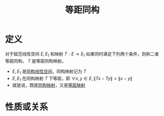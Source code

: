 #+title: 等距同构
#+roam_tags: 泛函分析
#+roam_alias:

* 定义
对于赋范线性空间 \(E, E_1\) 和映射 \(T:E\to E_1\) 如果同时满足下列两个条件，则称二者等距同构， \(T\) 是等距同构映射。
- \(E, E_1\) 是[[file:20201019103216-同构映射和同构的线性空间.org][同构线性空间]]，同构映射记为 \(T\)
- \(E, E_1\) 在同构映射 \(T\) 下等距，即 \(\forall x,y \in E, \lVert Tx-Ty \rVert = \lVert x-y \rVert \)
- 就是说，既是[[file:20201019103216-同构映射和同构的线性空间.org][同构映射]]，又是[[file:20201021132956-等距映射.org][等距映射]]

* 性质或关系
